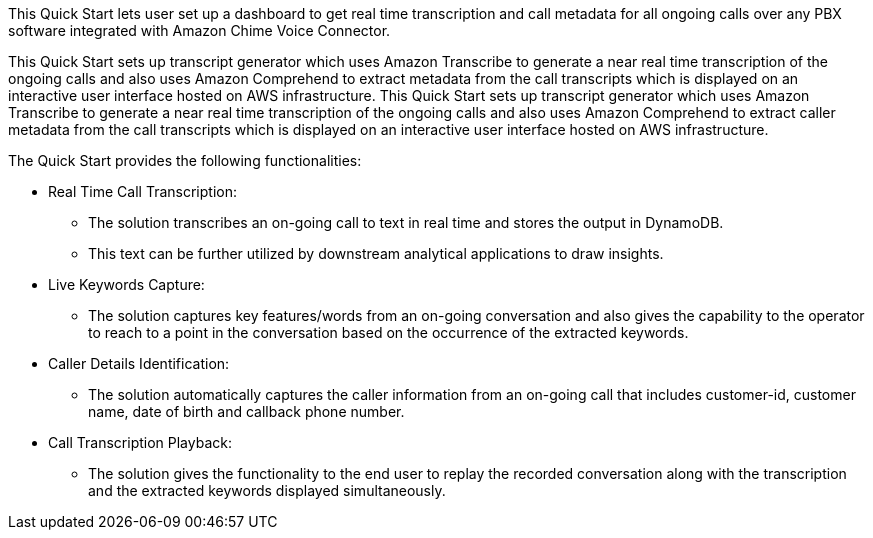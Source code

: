 // Replace the content in <>
// Briefly describe the software. Use consistent and clear branding. 
// Include the benefits of using the software on AWS, and provide details on usage scenarios.

This Quick Start lets user set up a dashboard to get real time transcription and call metadata for all ongoing calls over any PBX software integrated with Amazon Chime Voice Connector. 

This Quick Start sets up transcript generator which uses Amazon Transcribe to generate a near real time transcription of the ongoing calls and also uses Amazon Comprehend to extract metadata from the call transcripts which is displayed on an interactive user interface hosted on AWS infrastructure.	This Quick Start sets up transcript generator which uses Amazon Transcribe to generate a near real time transcription of the ongoing calls and also uses Amazon Comprehend to extract caller metadata from the call transcripts which is displayed on an interactive user interface hosted on AWS infrastructure.

The Quick Start provides the following functionalities:

* Real Time Call Transcription: 
** The solution transcribes an on-going call to text in real time and stores the output in DynamoDB.
** This text can be further utilized by downstream analytical applications to draw insights.
* Live Keywords Capture:
** The solution captures key features/words from an on-going conversation and also gives the capability to the operator to reach to a point in the conversation based on the occurrence of the extracted keywords. 
* Caller Details Identification:
** The solution automatically captures the caller information from an on-going call that includes customer-id, customer name, date of birth and callback phone number.
* Call Transcription Playback:
** The solution gives the functionality to the end user to replay the recorded conversation along with the transcription and the extracted keywords displayed simultaneously. 